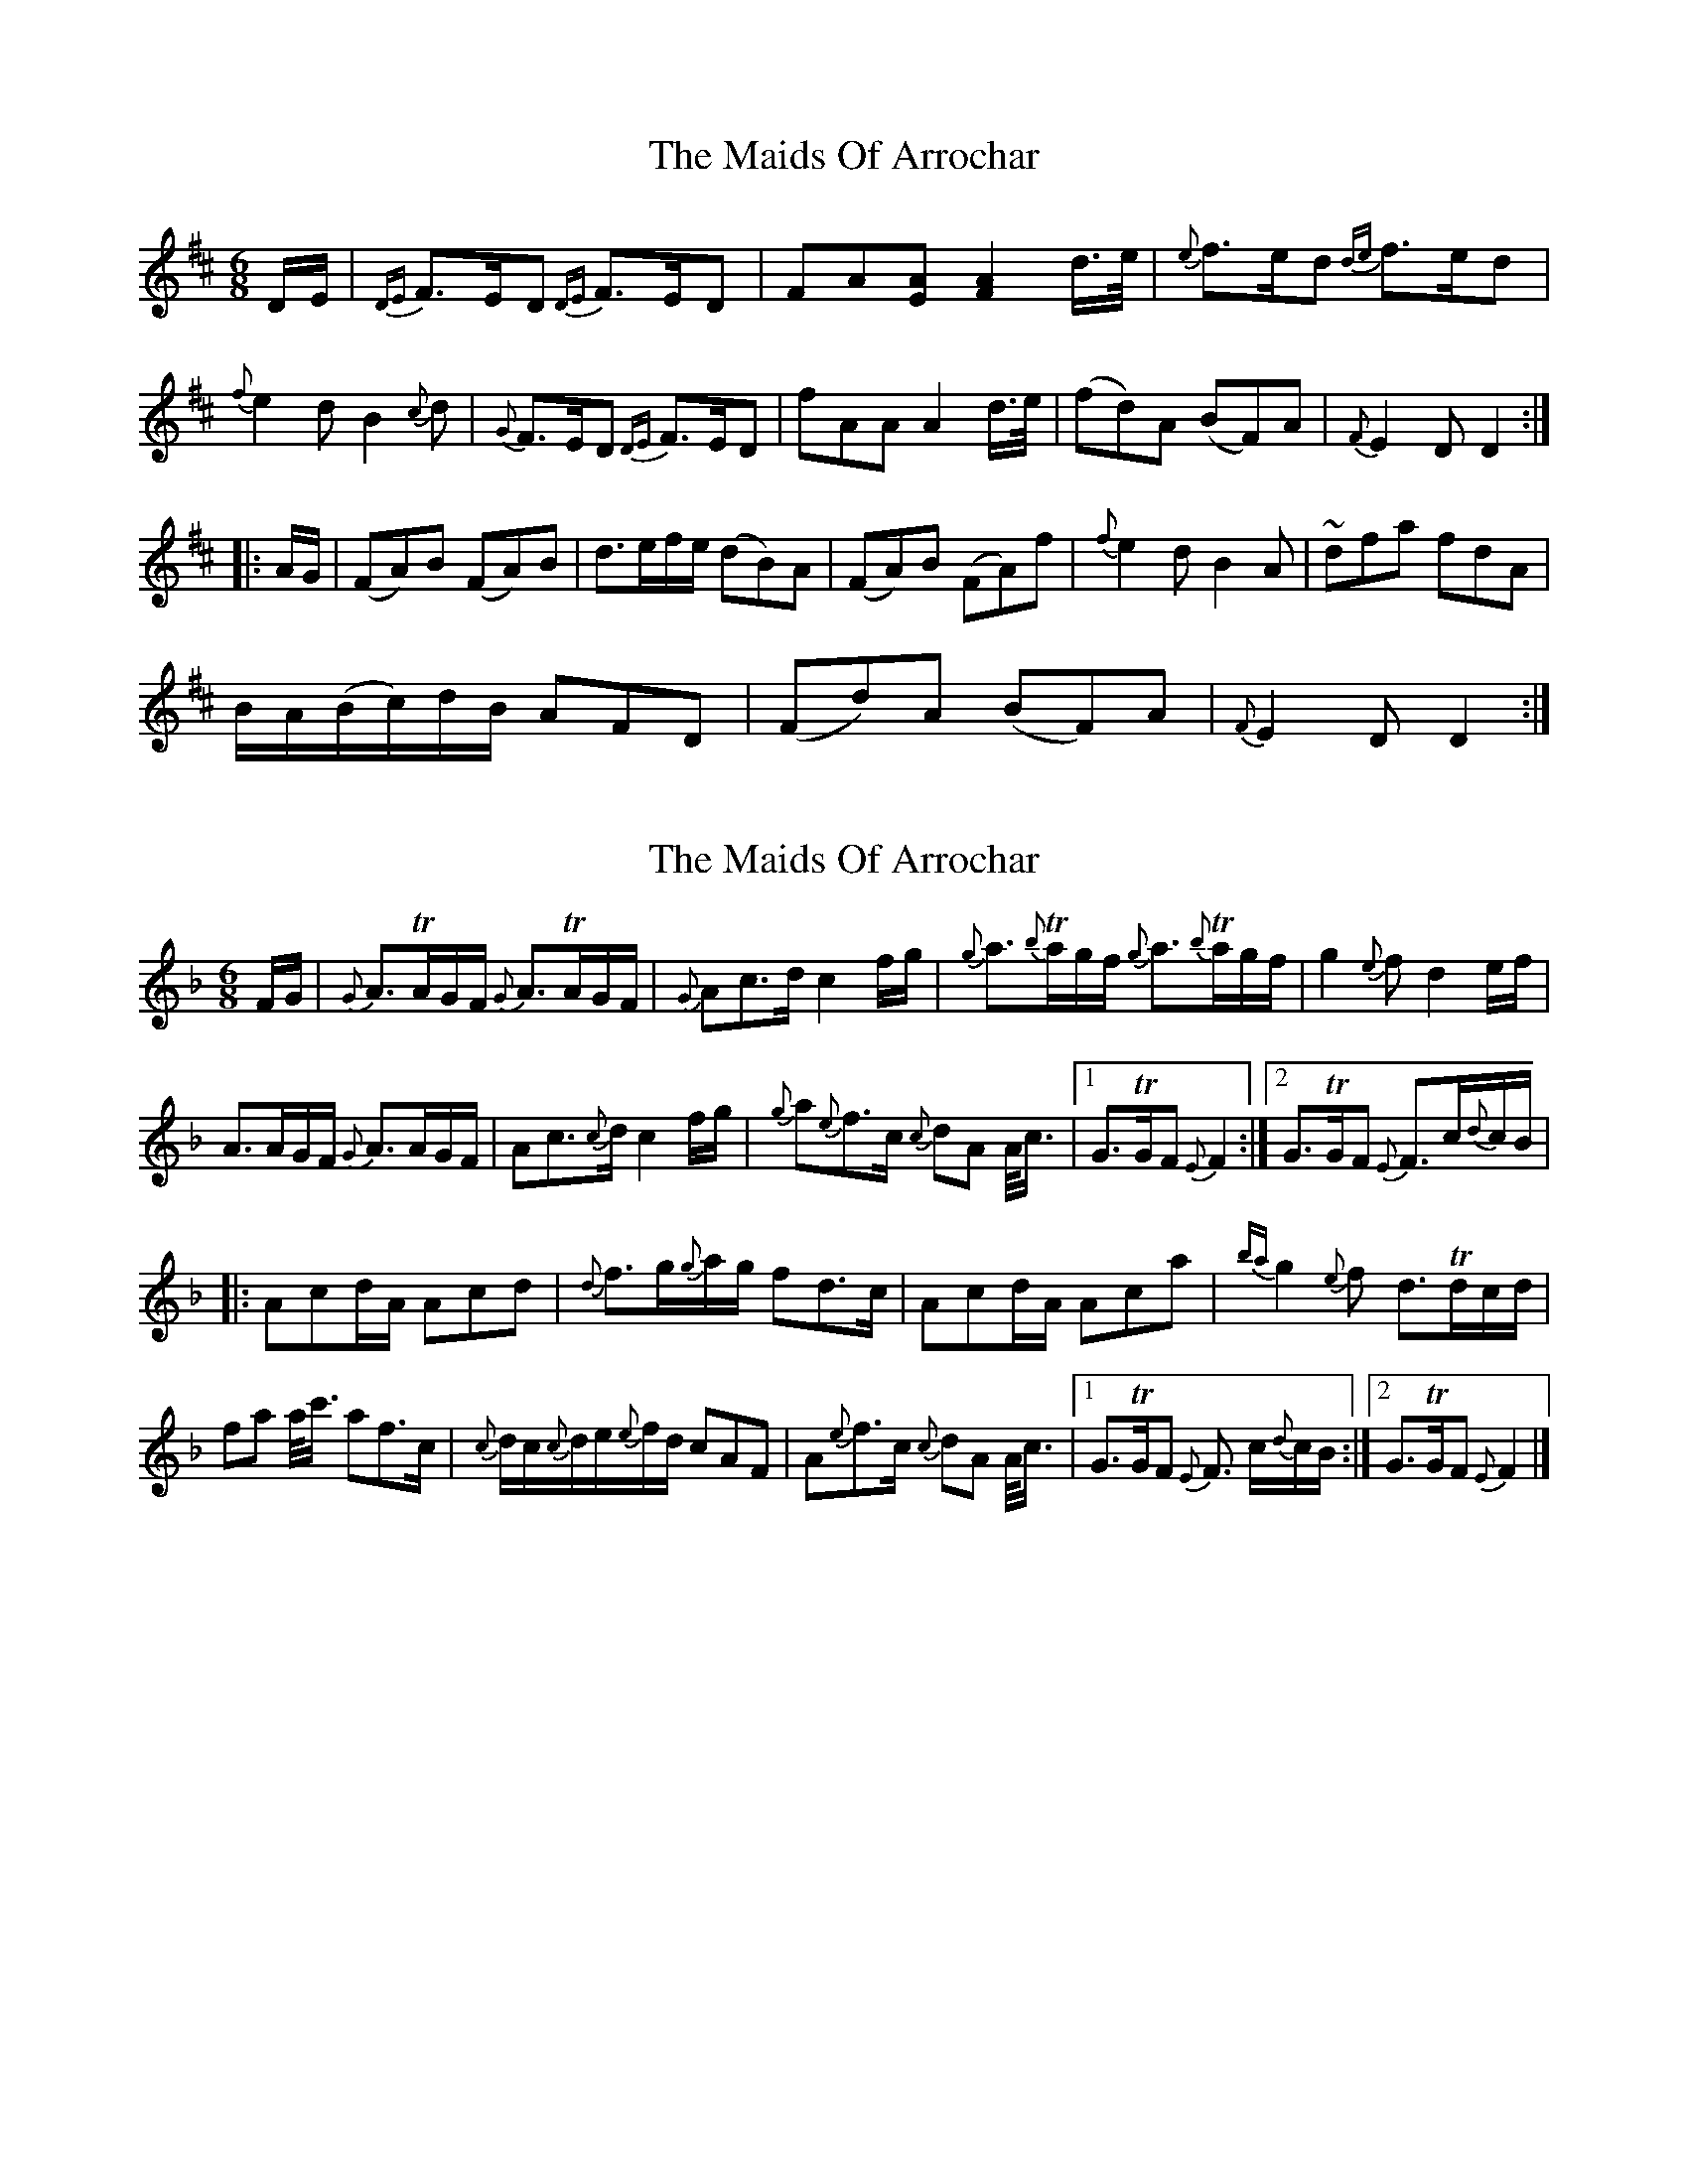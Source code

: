 X: 1
T: Maids Of Arrochar, The
Z: pipemakermike
S: https://thesession.org/tunes/15824#setting29785
R: jig
M: 6/8
L: 1/8
K: Dmaj
D/E/|{DE}F>ED {DE}F>ED|FA[EA] [F2A2] d/>e/|{e}f>ed {de}f>ed|
{f}e2d B2{c}d|{G}F>ED {DE}F>ED|fAA A2 d/>e/|(fd)A (BF)A|{F}E2 D D2:|
|:A/G/|(FA)B (FA)B|d>ef/e/ (dB)A|(FA)B (FA)f|{f}e2d B2A|~dfa fdA|
B/A/(B/c/)d/B/ AFD|(Fd)A (BF)A|{F}E2D D2:|
X: 2
T: Maids Of Arrochar, The
Z: DonaldK
S: https://thesession.org/tunes/15824#setting29857
R: jig
M: 6/8
L: 1/8
K: Fmaj
F/G/|{G}A3/TA/G/F/ {G}A3/TA/G/F/|{G}Ac3/d/ c2f/g/|{g}a3/{b}Ta/g/f/ {g}a3/{b}Ta/g/f/|g2{e}f d2e/f/|
A3/A/G/F/ {G}A3/A/G/F/|Ac3/{c}d/ c2f/g/|{g}a{e}f3/c/ {c}dA A/4c3/4|[1G3/TG/F {E}F2:|[2G3/TG/F {E}F3/c/{d}c/B/|
|:Acd/A/ Acd|{d}f3/g/{g}a/g/ fd3/c/|Acd/A/ Aca|{ba}g2{e}f d3/Td/c/d/|
fa a/4c'3/4 af3/c/|{c}d/c/{c}d/e/{e}f/d/ cAF|A{e}f3/c/ {c}dA A/4c3/4|[1G3/TG/F {E}F3/ c/{d}c/B/:|[2G3/TG/F {E}F2|]
